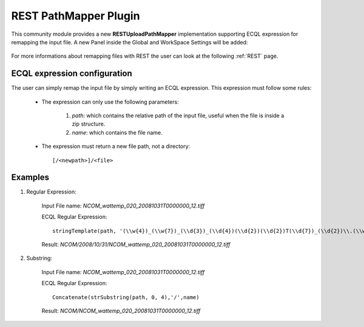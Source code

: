 .. _community_rest:

REST PathMapper Plugin
======================

This community module provides a new **RESTUploadPathMapper** implementation supporting ECQL expression for remapping the input file. 
A new Panel inside the Global and WorkSpace Settings will be added:

	.. figure:: images/settings.png
	
	
For more informations about remapping files with REST the user can look at the following :ref:`REST` page.
	
ECQL expression configuration
-----------------------------

The user can simply remap the input file by simply writing an ECQL expression. This expression must follow some rules:

	* The expression can only use the following parameters:
	
		#. `path`: which contains the relative path of the input file, useful when the file is inside a zip structure.
		#. `name`: which contains the file name.
		
	* The expression must return a new file path, not a directory::
	
		[/<newpath>]/<file>
		
Examples
--------

#. Regular Expression:

		Input File name: *NCOM_wattemp_020_20081031T0000000_12.tiff*

		ECQL Regular Expression:: 
		
			stringTemplate(path, '(\\w{4})_(\\w{7})_(\\d{3})_(\\d{4})(\\d{2})(\\d{2})T(\\d{7})_(\\d{2})\\.(\\w{4})', '/${1}/${4}/${5}/${6}/${0}')

		Result: *NCOM/2008/10/31/NCOM_wattemp_020_20081031T0000000_12.tiff*
	
#. Substring:

		Input File name: *NCOM_wattemp_020_20081031T0000000_12.tiff*

		ECQL Regular Expression:: 
		
			Concatenate(strSubstring(path, 0, 4),'/',name)

		Result: *NCOM/NCOM_wattemp_020_20081031T0000000_12.tiff*
	


	